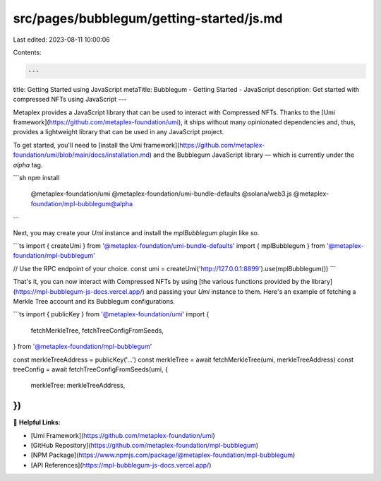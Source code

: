 src/pages/bubblegum/getting-started/js.md
=========================================

Last edited: 2023-08-11 10:00:06

Contents:

.. code-block:: md

    ---
title: Getting Started using JavaScript
metaTitle: Bubblegum - Getting Started - JavaScript
description: Get started with compressed NFTs using JavaScript
---

Metaplex provides a JavaScript library that can be used to interact with Compressed NFTs. Thanks to the [Umi framework](https://github.com/metaplex-foundation/umi), it ships without many opinionated dependencies and, thus, provides a lightweight library that can be used in any JavaScript project.

To get started, you'll need to [install the Umi framework](https://github.com/metaplex-foundation/umi/blob/main/docs/installation.md) and the Bubblegum JavaScript library — which is currently under the `alpha` tag.

```sh
npm install \
  @metaplex-foundation/umi \
  @metaplex-foundation/umi-bundle-defaults \
  @solana/web3.js \
  @metaplex-foundation/mpl-bubblegum@alpha
```

Next, you may create your `Umi` instance and install the `mplBubblegum` plugin like so.

```ts
import { createUmi } from '@metaplex-foundation/umi-bundle-defaults'
import { mplBubblegum } from '@metaplex-foundation/mpl-bubblegum'

// Use the RPC endpoint of your choice.
const umi = createUmi('http://127.0.0.1:8899').use(mplBubblegum())
```

That's it, you can now interact with Compressed NFTs by using [the various functions provided by the library](https://mpl-bubblegum-js-docs.vercel.app/) and passing your `Umi` instance to them. Here's an example of fetching a Merkle Tree account and its Bubblegum configurations.

```ts
import { publicKey } from '@metaplex-foundation/umi'
import {
  fetchMerkleTree,
  fetchTreeConfigFromSeeds,
} from '@metaplex-foundation/mpl-bubblegum'

const merkleTreeAddress = publicKey('...')
const merkleTree = await fetchMerkleTree(umi, merkleTreeAddress)
const treeConfig = await fetchTreeConfigFromSeeds(umi, {
  merkleTree: merkleTreeAddress,
})
```

🔗 **Helpful Links:**

- [Umi Framework](https://github.com/metaplex-foundation/umi)
- [GitHub Repository](https://github.com/metaplex-foundation/mpl-bubblegum)
- [NPM Package](https://www.npmjs.com/package/@metaplex-foundation/mpl-bubblegum)
- [API References](https://mpl-bubblegum-js-docs.vercel.app/)


